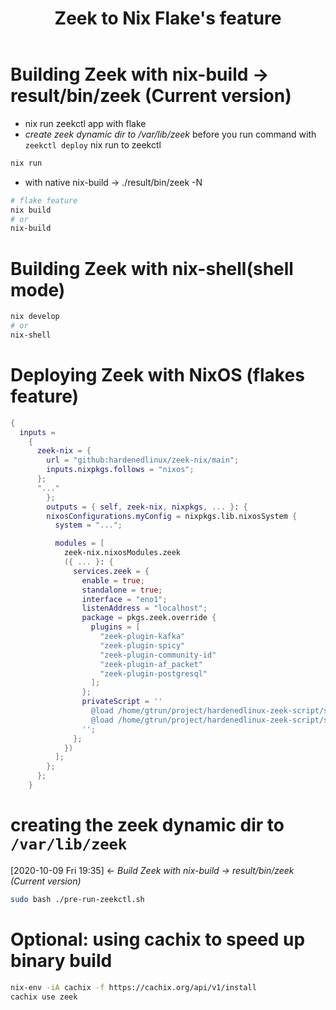 #+TITLE: Zeek to Nix Flake's feature

* Building Zeek with nix-build -> result/bin/zeek (Current version)
- nix run zeekctl app with flake
- [[*create zeek dynamic dir to /var/lib/zeek][create zeek dynamic dir to /var/lib/zeek]] before you run command with ~zeekctl deploy~
  nix run to zeekctl
#+begin_src sh :async t :exports both :results output
nix run
#+end_src

- with native nix-build -> ./result/bin/zeek -N


#+begin_src sh :async t :exports both :results output
# flake feature
nix build
# or
nix-build
#+end_src

* Building Zeek with nix-shell(shell mode)
#+begin_src sh :async t :exports both :results output
nix develop
# or
nix-shell
#+end_src

* Deploying Zeek with NixOS (flakes feature)
#+begin_src nix :async t :exports both :results output
{
  inputs =
    {
      zeek-nix = {
        url = "github:hardenedlinux/zeek-nix/main";
        inputs.nixpkgs.follows = "nixos";
      };
      "..."
        };
        outputs = { self, zeek-nix, nixpkgs, ... }: {
        nixosConfigurations.myConfig = nixpkgs.lib.nixosSystem {
          system = "...";

          modules = [
            zeek-nix.nixosModules.zeek
            ({ ... }: {
              services.zeek = {
                enable = true;
                standalone = true;
                interface = "eno1";
                listenAddress = "localhost";
                package = pkgs.zeek.override {
                  plugins = [
                    "zeek-plugin-kafka"
                    "zeek-plugin-spicy"
                    "zeek-plugin-community-id"
                    "zeek-plugin-af_packet"
                    "zeek-plugin-postgresql"
                  ];
                };
                privateScript = ''
                  @load /home/gtrun/project/hardenedlinux-zeek-script/scripts/zeek-query.zeek
                  @load /home/gtrun/project/hardenedlinux-zeek-script/scripts/log-passwords.zeek
                '';
              };
            })
          ];
        };
      };
    }
#+end_src


* creating the zeek dynamic dir to ~/var/lib/zeek~
:BACKLINKS:
[2020-10-09 Fri 19:35] <- [[*Build Zeek with nix-build -> result/bin/zeek (Current version)][Build Zeek with nix-build -> result/bin/zeek (Current version)]]
:END:
#+begin_src sh :async t :exports both :results output
sudo bash ./pre-run-zeekctl.sh
#+end_src



* Optional: using cachix to speed up binary build
#+begin_src sh :async t :exports both :results output
nix-env -iA cachix -f https://cachix.org/api/v1/install
cachix use zeek
#+end_src
